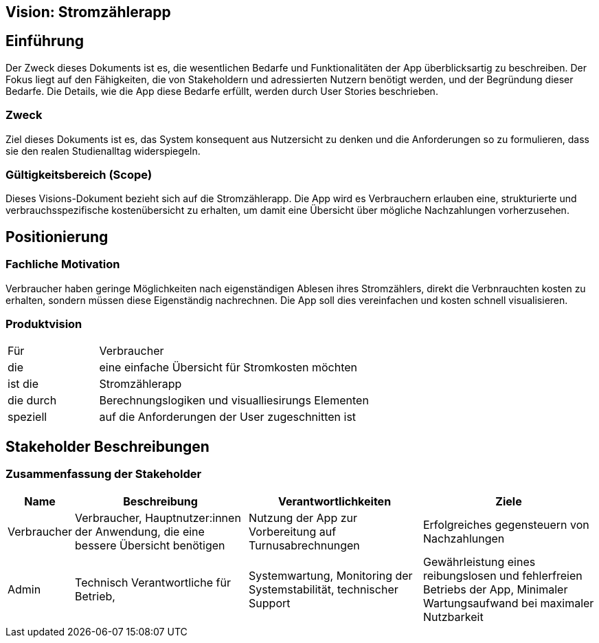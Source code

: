 == Vision: Stromzählerapp

== Einführung
Der Zweck dieses Dokuments ist es, die wesentlichen Bedarfe und Funktionalitäten der App überblicksartig zu beschreiben. Der Fokus liegt auf den Fähigkeiten, die von Stakeholdern und adressierten Nutzern benötigt werden, und der Begründung dieser Bedarfe. Die Details, wie die App diese Bedarfe erfüllt, werden durch User Stories beschrieben.

=== Zweck
Ziel dieses Dokuments ist es, das System konsequent aus Nutzersicht zu denken und die Anforderungen so zu formulieren, dass sie den realen Studienalltag widerspiegeln.

=== Gültigkeitsbereich (Scope)
Dieses Visions-Dokument bezieht sich auf die Stromzählerapp. Die App wird es Verbrauchern erlauben eine, strukturierte und verbrauchsspezifische kostenübersicht zu erhalten, um damit eine Übersicht über mögliche Nachzahlungen vorherzusehen.


== Positionierung

=== Fachliche Motivation
Verbraucher haben geringe Möglichkeiten nach eigenständigen Ablesen ihres Stromzählers, direkt die Verbnrauchten kosten zu erhalten, sondern müssen diese Eigenständig nachrechnen. Die App soll dies vereinfachen und kosten schnell visualisieren.

=== Produktvision

[cols="1,3"]
|===
| Für | Verbraucher
| die | eine einfache Übersicht für Stromkosten möchten
| ist die  | Stromzählerapp
| die durch | Berechnungslogiken und visualliesirungs Elementen
| speziell | auf die Anforderungen der User zugeschnitten ist
|===


== Stakeholder Beschreibungen

=== Zusammenfassung der Stakeholder

[%header, cols="1,3,3,3"]
|===
| Name | Beschreibung | Verantwortlichkeiten | Ziele 

| Verbraucher
| Verbraucher, Hauptnutzer:innen der Anwendung, die eine bessere Übersicht benötigen 
| Nutzung der App zur Vorbereitung auf Turnusabrechnungen
| Erfolgreiches gegensteuern von Nachzahlungen


| Admin
| Technisch Verantwortliche für Betrieb,
| Systemwartung, Monitoring der Systemstabilität, technischer Support
| Gewährleistung eines reibungslosen und fehlerfreien Betriebs der App, Minimaler Wartungsaufwand bei maximaler Nutzbarkeit

|===





// == Produktüberblick
//=== Bedarfe und Hauptfunktionen
//Intelligenter Lernalgorithmus mit Gamification Elementen 

//[%header, cols="4,1,4,1"] 
//|=== 
//| Bedarf | Priorität | Features / Funktionen | Geplantes Release 
//| Strukturierte Prüfungsvorbereitung | Hoch | Modulspezifische Fragenkataloge, Multiple-Choice-Verfahren, Freitextantworten mit automatischer Bewertung, Zuordnungsaufgaben mit Drag-and-Drop-Funktionalität | mvp 
//| Kollaboratives Lernen | Mittel | Benutzer-generierte Fragen mit Upload-Funktion, Chat-Funktionalität | mvp, xx
//| Adaptiver Lernalgorithmus | Hoch | Spaced-Repetition-System basierend auf Ebbinghaus-Vergessenskurve, automatische Wiederholung schwieriger Inhalte nach 1, 3, 7 und 14 Tagen, personalisierte Lernpfade basierend auf individuellen Schwächen | xx
//| Motivation durch Gamification | Hoch | Abzeichen-System für erreichte Meilensteine (Bronze/Silber/Gold), Highscore-Listen pro Modul und Semester, Levelsystem mit Erfahrungspunkten für korrekte Antworten | xx
//| Lernfortschritt-Tracking | Hoch | Detaillierte Statistiken über Antwortgenauigkeit, Schwächenanalyse mit Empfehlungen für Vertiefung, visuelle Darstellung des Fortschritts durch Diagramme und Heatmaps | xx
//| Flexibles Lernen | Mittel | Offline-Modus mit Synchronisation bei Internetverbindung, responsive Design für mobile Endgeräte, Progressive Web App (PWA) für App-ähnliche Nutzung | xx
//| Dozierenden-Bereich | Mittel | Erstellung und Verwaltung von Probeklausuren, Veröffentlichung modulspezifischer Inhalte, Moderationstools für Community-Beiträge, Einsicht in Lernstatistiken der Studierenden | xx 
//|===


//=== Zusätzliche Produktanforderungen
//Zutreffendes angeben, nicht zutreffendes streichen oder auskommentieren
//Hinweise:

//. Führen Sie die wesentlichen anzuwendenden Standards, Hardware oder andere Plattformanforderungen, Leistungsanforderungen und //Umgebungsanforderungen auf
//. Definieren Sie grob die Qualitätsanforderungen für Leistung, Robustheit, Ausfalltoleranz, Benutzbarkeit und ähnliche Merkmale, die //Qualitätsanforderungen an das geplante Produkt beschreiben.
//. Notieren Sie alle Entwurfseinschränkungen, externe Einschränkungen, Annahmen oder andere Abhängigkeiten, die wenn Sie geändert werden, //das Visions-Dokument beeinflussen. Ein Beispiel wäre die Annahme, dass ein bestimmtes Betriebssystem für die vom System erforderliche //Hardware verfügbar ist. Ist das Betriebssystem nicht verfügbar, muss das Visions-Dokument angepasst werden.
//. Definieren Sie alle Dokumentationsanforderugen, inkl. Benutzerhandbücher, Onlinehilfe, Installations-, Kennzeichnungs- und //Auslieferungsanforderungen.
//. Definieren Sie die Priorität für diese zusätzlichen Produktanforderungen. Ergänzen Sie, falls sinnvoll, Angaben zu Stabilität, Nutzen, //Aufwand und Risiko für diese Anforderungen.

//[%header, cols="4,1,1"] 
//|=== 
//| Anforderung | Priorität | Geplantes Release 
//| Webbasierte Lösung (mobil und Desktop) | Hoch | xx
//| Kompatibilität mit HTW-Login und Authentifizierung (Single Sign-On) | Hoch | mvp
//| Datensicherheit nach Datenschutz-Grundverordnung (DSGVO) | Hoch | xx
//| Benutzerfreundliches Interface mit Barrierefreiheit (WCAG 2.1) | Hoch | mvp
//| Skalierbarkeit für neue Module und Studiengänge | Mittel | xx 
//| Administrator-Dashboard zur Benutzer- und Inhaltsverwaltung | Mittel | xx
//| Umfassende Dokumentation und technischer Support | Mittel | xx
//| Application Programming Interface (API) für Drittanbieter-Integration | Niedrig | xx
//| Mehrsprachige Unterstützung (Deutsch/Englisch) | Niedrig | xx
//|===